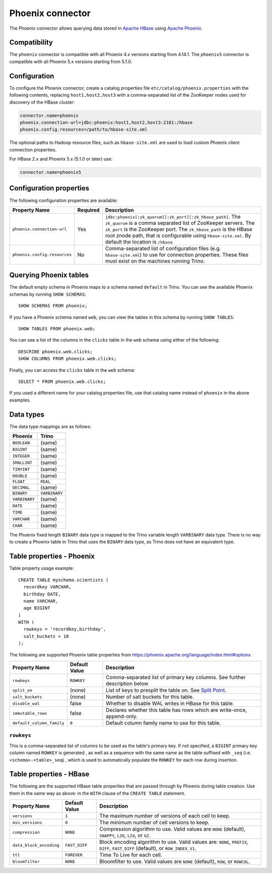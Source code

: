 =================
Phoenix connector
=================

The Phoenix connector allows querying data stored in
`Apache HBase <https://hbase.apache.org/>`_ using
`Apache Phoenix <https://phoenix.apache.org/>`_.

Compatibility
-------------

The ``phoenix`` connector is compatible with all Phoenix 4.x versions starting from 4.14.1.
The ``phoenix5`` connector is compatible with all Phoenix 5.x versions starting from 5.1.0.

Configuration
-------------

To configure the Phoenix connector, create a catalog properties file
``etc/catalog/phoenix.properties`` with the following contents,
replacing ``host1,host2,host3`` with a comma-separated list of the ZooKeeper
nodes used for discovery of the HBase cluster:

.. code-block:: text

    connector.name=phoenix
    phoenix.connection-url=jdbc:phoenix:host1,host2,host3:2181:/hbase
    phoenix.config.resources=/path/to/hbase-site.xml

The optional paths to Hadoop resource files, such as ``hbase-site.xml`` are used
to load custom Phoenix client connection properties.

For HBase 2.x and Phoenix 5.x (5.1.0 or later) use:

.. code-block:: text

    connector.name=phoenix5

Configuration properties
------------------------

The following configuration properties are available:

================================================== ========== ===================================================================================
Property Name                                      Required   Description
================================================== ========== ===================================================================================
``phoenix.connection-url``                         Yes        ``jdbc:phoenix[:zk_quorum][:zk_port][:zk_hbase_path]``.
                                                              The ``zk_quorum`` is a comma separated list of ZooKeeper servers.
                                                              The ``zk_port`` is the ZooKeeper port. The ``zk_hbase_path`` is the HBase
                                                              root znode path, that is configurable using ``hbase-site.xml``.  By
                                                              default the location is ``/hbase``
``phoenix.config.resources``                       No         Comma-separated list of configuration files (e.g. ``hbase-site.xml``) to use for
                                                              connection properties.  These files must exist on the machines running Trino.
================================================== ========== ===================================================================================

Querying Phoenix tables
-------------------------

The default empty schema in Phoenix maps to a schema named ``default`` in Trino.
You can see the available Phoenix schemas by running ``SHOW SCHEMAS``::

    SHOW SCHEMAS FROM phoenix;

If you have a Phoenix schema named ``web``, you can view the tables
in this schema by running ``SHOW TABLES``::

    SHOW TABLES FROM phoenix.web;

You can see a list of the columns in the ``clicks`` table in the ``web`` schema
using either of the following::

    DESCRIBE phoenix.web.clicks;
    SHOW COLUMNS FROM phoenix.web.clicks;

Finally, you can access the ``clicks`` table in the ``web`` schema::

    SELECT * FROM phoenix.web.clicks;

If you used a different name for your catalog properties file, use
that catalog name instead of ``phoenix`` in the above examples.

Data types
----------

The data type mappings are as follows:

==========================   ============
Phoenix                      Trino
==========================   ============
``BOOLEAN``                  (same)
``BIGINT``                   (same)
``INTEGER``                  (same)
``SMALLINT``                 (same)
``TINYINT``                  (same)
``DOUBLE``                   (same)
``FLOAT``                    ``REAL``
``DECIMAL``                  (same)
``BINARY``                   ``VARBINARY``
``VARBINARY``                (same)
``DATE``                     (same)
``TIME``                     (same)
``VARCHAR``                  (same)
``CHAR``                     (same)
==========================   ============

The Phoenix fixed length ``BINARY`` data type is mapped to the Trino
variable length ``VARBINARY`` data type. There is no way to create a
Phoenix table in Trino that uses the ``BINARY`` data type, as Trino
does not have an equivalent type.


Table properties - Phoenix
--------------------------

Table property usage example::

    CREATE TABLE myschema.scientists (
      recordkey VARCHAR,
      birthday DATE,
      name VARCHAR,
      age BIGINT
    )
    WITH (
      rowkeys = 'recordkey,birthday',
      salt_buckets = 10
    );

The following are supported Phoenix table properties from `<https://phoenix.apache.org/language/index.html#options>`_

=========================== ================ ==============================================================================================================
Property Name               Default Value    Description
=========================== ================ ==============================================================================================================
``rowkeys``                 ``ROWKEY``       Comma-separated list of primary key columns.  See further description below

``split_on``                (none)           List of keys to presplit the table on.
                                             See `Split Point <https://phoenix.apache.org/language/index.html#split_point>`_.

``salt_buckets``            (none)           Number of salt buckets for this table.

``disable_wal``             false            Whether to disable WAL writes in HBase for this table.

``immutable_rows``          false            Declares whether this table has rows which are write-once, append-only.

``default_column_family``   ``0``            Default column family name to use for this table.
=========================== ================ ==============================================================================================================

``rowkeys``
^^^^^^^^^^^
This is a comma-separated list of columns to be used as the table's primary key. If not specified, a ``BIGINT`` primary key column named ``ROWKEY`` is generated
, as well as a sequence with the same name as the table suffixed with ``_seq`` (i.e. ``<schema>.<table>_seq``)
, which is used to automatically populate the ``ROWKEY`` for each row during insertion.

Table properties - HBase
------------------------
The following are the supported HBase table properties that are passed through by Phoenix during table creation.
Use them in the same way as above: in the ``WITH`` clause of the ``CREATE TABLE`` statement.

=========================== ================ ==============================================================================================================
Property Name               Default Value    Description
=========================== ================ ==============================================================================================================
``versions``                ``1``            The maximum number of versions of each cell to keep.

``min_versions``            ``0``            The minimum number of cell versions to keep.

``compression``             ``NONE``         Compression algorithm to use.  Valid values are ``NONE`` (default), ``SNAPPY``, ``LZO``, ``LZ4``, or ``GZ``.

``data_block_encoding``     ``FAST_DIFF``    Block encoding algorithm to use. Valid values are: ``NONE``, ``PREFIX``, ``DIFF``, ``FAST_DIFF`` (default), or ``ROW_INDEX_V1``.

``ttl``                     ``FOREVER``      Time To Live for each cell.

``bloomfilter``             ``NONE``         Bloomfilter to use. Valid values are ``NONE`` (default), ``ROW``, or ``ROWCOL``.
=========================== ================ ==============================================================================================================

